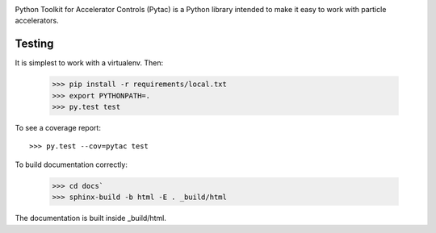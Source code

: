 .. image:: https://travis-ci.org/simkimsia/UtilityBehaviors.png
   :target: https://travis-ci.org/simkimsia/UtilityBehaviors
.. image:: https://coveralls.io/repos/github/willrogers/pytac/badge.svg?branch=master
   :target: https://coveralls.io/github/willrogers/pytac?branch=master
.. image:: https://landscape.io/github/willrogers/pytac/master/landscape.svg?style=flat
   :target: https://landscape.io/github/willrogers/pytac/
.. image:: https://readthedocs.org/projects/pytac/badge/?version=latest
  :target: http://pytac.readthedocs.io/en/latest/?badge=latest


Python Toolkit for Accelerator Controls (Pytac) is a Python library intended to make it easy to work with particle accelerators.

Testing
=======

It is simplest to work with a virtualenv.  Then:

 >>> pip install -r requirements/local.txt
 >>> export PYTHONPATH=.
 >>> py.test test

To see a coverage report::

 >>> py.test --cov=pytac test

To build documentation correctly:

 >>> cd docs`
 >>> sphinx-build -b html -E . _build/html

The documentation is built inside _build/html.
